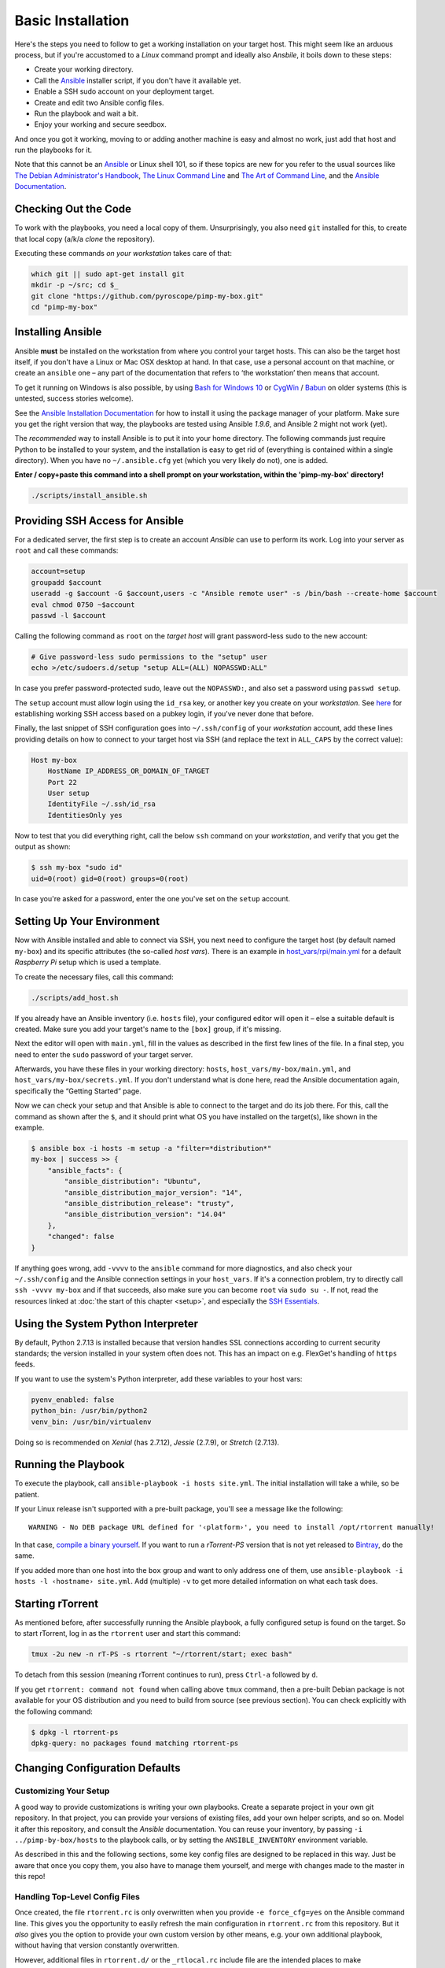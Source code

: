 Basic Installation
==================

Here's the steps you need to follow to get a working installation on
your target host. This might seem like an arduous process, but if you're
accustomed to a *Linux* command prompt and ideally also *Ansbile*, it
boils down to these steps:

-  Create your working directory.
-  Call the `Ansible`_ installer script, if you don't have it available yet.
-  Enable a SSH sudo account on your deployment target.
-  Create and edit two Ansible config files.
-  Run the playbook and wait a bit.
-  Enjoy your working and secure seedbox.

And once you got it working, moving to or adding another machine is easy
and almost no work, just add that host and run the playbooks for it.

Note that this cannot be an `Ansible`_ or Linux shell 101, so if these
topics are new for you refer to the usual sources like
`The Debian Administrator's Handbook`_, `The Linux Command Line`_ and
`The Art of Command Line`_, and the `Ansible Documentation`_.

.. _Ansible: http://docs.ansible.com/
.. _The Debian Administrator's Handbook: http://debian-handbook.info/browse/stable/
.. _The Linux Command Line: http://linuxcommand.org/tlcl.php
.. _The Art of Command Line: https://github.com/jlevy/the-art-of-command-line#the-art-of-command-line
.. _Ansible Documentation: http://docs.ansible.com/#ansible-documentation


Checking Out the Code
---------------------

To work with the playbooks, you need a local copy of them.
Unsurprisingly, you also need ``git`` installed for this,
to create that local copy (a/k/a *clone* the repository).

Executing these commands *on your workstation* takes care of that:

.. code-block:: shell

    which git || sudo apt-get install git
    mkdir -p ~/src; cd $_
    git clone "https://github.com/pyroscope/pimp-my-box.git"
    cd "pimp-my-box"


Installing Ansible
------------------

Ansible **must** be installed on the workstation from where you control
your target hosts. This can also be the target host itself, if you don't
have a Linux or Mac OSX desktop at hand. In that case, use a personal
account on that machine, or create an ``ansible`` one – any part of the
documentation that refers to ‘the workstation’ then means that account.

To get it running on Windows is also possible, by using `Bash for Windows 10`_
or `CygWin`_ / `Babun`_ on older systems (this is untested, success stories welcome).

See the `Ansible Installation Documentation`_ for how to install it using the package
manager of your platform. Make sure you get the right version that way,
the playbooks are tested using Ansible *1.9.6*, and Ansible 2 might not
work (yet).

The *recommended* way to install Ansible is to put it into your home
directory. The following commands just require Python to be installed to
your system, and the installation is easy to get rid of (everything is
contained within a single directory). When you have no
``~/.ansible.cfg`` yet (which you very likely do not), one is added.

**Enter / copy+paste this command into a shell prompt on your
workstation, within the 'pimp-my-box' directory!**

.. code-block:: shell

    ./scripts/install_ansible.sh

.. _Bash for Windows 10: http://www.jeffgeerling.com/blog/2017/using-ansible-through-windows-10s-subsystem-linux
.. _CygWin: https://servercheck.in/blog/running-ansible-within-windows
.. _Babun: https://babun.github.io/
.. _`Ansible Installation Documentation`: http://docs.ansible.com/intro_installation.html


Providing SSH Access for Ansible
--------------------------------

For a dedicated server, the first step is to create an account *Ansible*
can use to perform its work. Log into your server as ``root`` and call
these commands:

.. code-block:: shell

    account=setup
    groupadd $account
    useradd -g $account -G $account,users -c "Ansible remote user" -s /bin/bash --create-home $account
    eval chmod 0750 ~$account
    passwd -l $account

Calling the following command as ``root`` on the *target host* will
grant password-less sudo to the new account:

.. code-block:: shell

    # Give password-less sudo permissions to the "setup" user
    echo >/etc/sudoers.d/setup "setup ALL=(ALL) NOPASSWD:ALL"

In case you prefer password-protected sudo, leave out the ``NOPASSWD:``,
and also set a password using ``passwd setup``.

The ``setup`` account must allow login using the ``id_rsa`` key, or
another key you create on your *workstation*. See `here`_ for
establishing working SSH access based on a pubkey login, if you've never
done that before.

Finally, the last snippet of SSH configuration goes into
``~/.ssh/config`` of your *workstation* account, add these lines
providing details on how to connect to your target host via SSH (and
replace the text in ``ALL_CAPS`` by the correct value):

.. code-block:: ini

    Host my-box
        HostName IP_ADDRESS_OR_DOMAIN_OF_TARGET
        Port 22
        User setup
        IdentityFile ~/.ssh/id_rsa
        IdentitiesOnly yes

Now to test that you did everything right, call the below ``ssh``
command on your *workstation*, and verify that you get the output as
shown:

.. code-block:: console

    $ ssh my-box "sudo id"
    uid=0(root) gid=0(root) groups=0(root)

In case you're asked for a password, enter the one you've set on the
``setup`` account.

.. _here: https://www.digitalocean.com/community/tutorials/ssh-essentials-working-with-ssh-servers-clients-and-keys


Setting Up Your Environment
---------------------------

Now with Ansible installed and able to connect via SSH, you next need to
configure the target host (by default named ``my-box``) and its specific
attributes (the so-called *host vars*). There is an example in
`host\_vars/rpi/main.yml`_ for a default *Raspberry Pi* setup which is
used a template.

To create the necessary files, call this command:

.. code-block:: shell

    ./scripts/add_host.sh

If you already have an Ansible inventory (i.e. ``hosts`` file), your
configured editor will open it – else a suitable default is created.
Make sure you add your target's name to the ``[box]`` group, if it's
missing.

Next the editor will open with ``main.yml``, fill in the values as
described in the first few lines of the file. In a final step, you need
to enter the ``sudo`` password of your target server.

Afterwards, you have these files in your working directory: ``hosts``,
``host_vars/my-box/main.yml``, and ``host_vars/my-box/secrets.yml``. If
you don't understand what is done here, read the Ansible documentation
again, specifically the “Getting Started” page.

Now we can check your setup and that Ansible is able to connect to the
target and do its job there. For this, call the command as shown after
the ``$``, and it should print what OS you have installed on the
target(s), like shown in the example.

.. code-block:: console

    $ ansible box -i hosts -m setup -a "filter=*distribution*"
    my-box | success >> {
        "ansible_facts": {
            "ansible_distribution": "Ubuntu",
            "ansible_distribution_major_version": "14",
            "ansible_distribution_release": "trusty",
            "ansible_distribution_version": "14.04"
        },
        "changed": false
    }

If anything goes wrong, add ``-vvvv`` to the ``ansible`` command for
more diagnostics, and also check your ``~/.ssh/config`` and the Ansible
connection settings in your ``host_vars``. If it's a connection problem,
try to directly call ``ssh -vvvv my-box`` and if that succeeds, also
make sure you can become ``root`` via ``sudo su -``. If not, read the
resources linked at :doc:`the start of this chapter <setup>`, and
especially the `SSH Essentials`_.

.. _host\_vars/rpi/main.yml: https://github.com/pyroscope/pimp-my-box/blob/master/host_vars/rpi/main.yml
.. _SSH Essentials: https://www.digitalocean.com/community/tutorials/ssh-essentials-working-with-ssh-servers-clients-and-keys


Using the System Python Interpreter
-----------------------------------

By default, Python 2.7.13 is installed because that version handles SSL
connections according to current security standards; the version
installed in your system often does not. This has an impact on e.g.
FlexGet's handling of ``https`` feeds.

If you want to use the system's Python interpreter, add these variables
to your host vars:

.. code-block:: ini

    pyenv_enabled: false
    python_bin: /usr/bin/python2
    venv_bin: /usr/bin/virtualenv

Doing so is recommended on *Xenial* (has 2.7.12),
*Jessie* (2.7.9), or *Stretch* (2.7.13).


.. _run-ansible:

Running the Playbook
--------------------

To execute the playbook, call ``ansible-playbook -i hosts site.yml``.
The initial installation will take a while, so be patient.

If your Linux release isn't supported with a pre-built package, you'll
see a message like the following:

::

    WARNING - No DEB package URL defined for '‹platform›', you need to install /opt/rtorrent manually!

In that case, `compile a binary yourself`_. If you want to run a
*rTorrent-PS* version that is not yet released to `Bintray`_, do the
same.

If you added more than one host into the ``box`` group and want to only
address one of them, use
``ansible-playbook -i hosts -l ‹hostname› site.yml``. Add (multiple)
``-v`` to get more detailed information on what each task does.

.. _compile a binary yourself: https://github.com/pyroscope/rtorrent-ps/blob/master/docs/DebianInstallFromSource.md#build-rtorrent-and-core-dependencies-from-source
.. _Bintray: https://bintray.com/pyroscope/rtorrent-ps/rtorrent-ps#files


.. _tmux-start:

Starting rTorrent
-----------------

As mentioned before, after successfully running the Ansible playbook, a
fully configured setup is found on the target. So to start rTorrent,
log in as the ``rtorrent`` user and start this command:

.. code-block:: shell

    tmux -2u new -n rT-PS -s rtorrent "~/rtorrent/start; exec bash"

To detach from this session (meaning rTorrent continues to run), press
``Ctrl-a`` followed by ``d``.

If you get ``rtorrent: command not found`` when calling above ``tmux``
command, then a pre-built Debian package is not available for your OS
distribution and you need to build from source (see previous section).
You can check explicitly with the following command:

.. code-block:: console

    $ dpkg -l rtorrent-ps
    dpkg-query: no packages found matching rtorrent-ps


.. _change-cfg-defaults:

Changing Configuration Defaults
-------------------------------

Customizing Your Setup
^^^^^^^^^^^^^^^^^^^^^^

A good way to provide customizations is writing your own playbooks.
Create a separate project in your own git repository. In that project,
you can provide your versions of existing files, add your own helper
scripts, and so on. Model it after this repository, and consult the
*Ansible* documentation. You can reuse your inventory, by passing
``-i ../pimp-by-box/hosts`` to the playbook calls, or by setting the
``ANSIBLE_INVENTORY`` environment variable.

As described in this and the following sections, some key config files
are designed to be replaced in this way. Just be aware that once you
copy them, you also have to manage them yourself, and merge with changes
made to the master in this repo!


.. _force-cfg:

Handling Top-Level Config Files
^^^^^^^^^^^^^^^^^^^^^^^^^^^^^^^

Once created, the file ``rtorrent.rc`` is only overwritten when you
provide ``-e force_cfg=yes`` on the Ansible command line.
This gives you the opportunity to easily refresh the main configuration
in ``rtorrent.rc`` from this repository.
But it *also* gives you the option to provide your own
custom version by other means, e.g. your own additional playbook,
without having that version constantly overwritten.

However, additional files in ``rtorrent.d/``
or the ``_rtlocal.rc`` include file are
the intended places to make customizations, so it's advisable to always
add ``-e force_cfg=yes`` on updates.

The ``_rtlocal.rc`` file, which is included by ``rtorrent.rc`` *after*
the standard configuration includes in ``rtorrent.d/``, is never overwritten.
So it's easy and safe to provide your own version of ``_rtlocal.rc`` from a custom playbook.
Or apply customizations manually, by editing ``~rtorrent/rtorrent/_rtlocal.rc``
– these will not be reverted by updating from the repository.

A typical use of ``_rtlocal.rc`` is to change how long log files are kept uncompressed,
here the default of 2 days is reduced to just one:

.. code-block:: shell

    pyro.log_archival.days.set = 1


.. _drop-in-files:

Adding Drop-In Files
^^^^^^^^^^^^^^^^^^^^

Another way to customize rTorrent is to use the
``~/rtorrent/rtorrent.d`` directory. Just place any file with a ``.rc``
extension there, and it will be loaded on the next restart. This is
ideally suited for custom playbooks, which can just add new files to
extend the default configuration.

That directory also contains most of the extra rTorrent configuration
that comes with ``pimp-my-box``. For example, by default terminating
rTorrent via ``^Q`` gets disabled in the ``disable-control-q.rc`` file,
replacing it by ``^X q=``, which you won't type by accident.

To restore the rTorrent default, run this command as the ``rtorrent``
user (or put the line into that file via *Ansible*):

.. code-block:: shell

    echo >>~/rtorrent/rtorrent.d/.rcignore "disable-control-q.rc"

Then restart rTorrent.


Optional Applications & More
^^^^^^^^^^^^^^^^^^^^^^^^^^^^

See :doc:`options` on how to activate add-ons like ruTorrent,
and  :doc:`advanced` for more details about the box installation
and its features.
